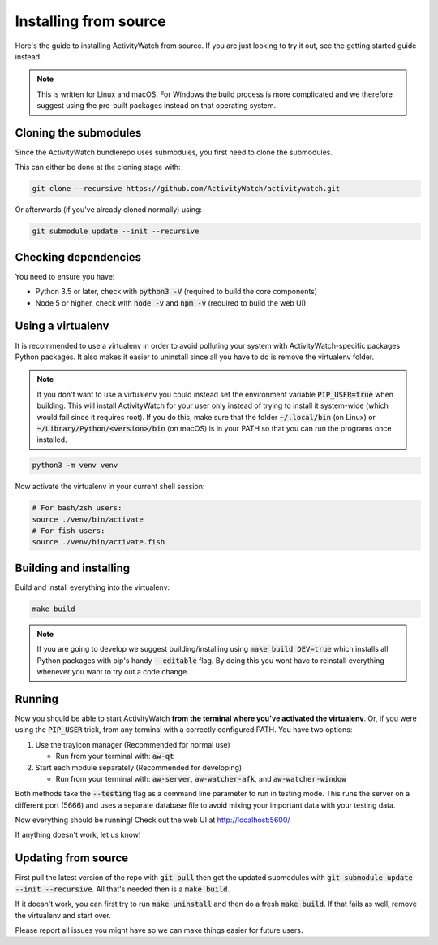 Installing from source
======================

Here's the guide to installing ActivityWatch from source. If you are just looking to try it out, see the getting started guide instead.

.. note::
   This is written for Linux and macOS. For Windows the build process is more complicated and we therefore suggest using the pre-built packages instead on that operating system.

Cloning the submodules
----------------------

Since the ActivityWatch bundlerepo uses submodules, you first need to clone the submodules.

This can either be done at the cloning stage with:

.. code-block:: sh

   git clone --recursive https://github.com/ActivityWatch/activitywatch.git

Or afterwards (if you've already cloned normally) using:

.. code-block:: sh

   git submodule update --init --recursive


Checking dependencies
---------------------

You need to ensure you have:

- Python 3.5 or later, check with :code:`python3 -V` (required to build the core components)
- Node 5 or higher, check with :code:`node -v` and :code:`npm -v` (required to build the web UI)


Using a virtualenv
------------------

It is recommended to use a virtualenv in order to avoid polluting your system with ActivityWatch-specific packages Python packages. It also makes it easier to uninstall since all you have to do is remove the virtualenv folder.

.. note::
   If you don't want to use a virtualenv you could instead set the environment variable :code:`PIP_USER=true` when building. This will install ActivityWatch for your user only instead of trying to install it system-wide (which would fail since it requires root). If you do this, make sure that the folder :code:`~/.local/bin` (on Linux) or :code:`~/Library/Python/<version>/bin` (on macOS) is in your PATH so that you can run the programs once installed.

.. code-block:: sh

    python3 -m venv venv

Now activate the virtualenv in your current shell session:

.. code-block:: sh

    # For bash/zsh users:
    source ./venv/bin/activate
    # For fish users:
    source ./venv/bin/activate.fish


Building and installing
-----------------------

Build and install everything into the virtualenv:

.. code-block:: sh

    make build

.. note::
   If you are going to develop we suggest building/installing using :code:`make build DEV=true` which installs all Python packages with pip's handy :code:`--editable` flag. By doing this you wont have to reinstall everything whenever you want to try out a code change.

Running
-------

Now you should be able to start ActivityWatch **from the terminal where you've activated the virtualenv**. Or, if you were using the :code:`PIP_USER` trick, from any terminal with a correctly configured PATH.
You have two options:

1. Use the trayicon manager (Recommended for normal use)

   - Run from your terminal with: :code:`aw-qt`

2. Start each module separately (Recommended for developing)

   - Run from your terminal with: :code:`aw-server`, :code:`aw-watcher-afk`, and :code:`aw-watcher-window`

Both methods take the :code:`--testing` flag as a command line parameter to run in testing mode. This runs the server on a different port (5666) and uses a separate database file to avoid mixing your important data with your testing data.

Now everything should be running!
Check out the web UI at http://localhost:5600/

If anything doesn't work, let us know!


Updating from source
--------------------

First pull the latest version of the repo with :code:`git pull` then get the updated submodules with :code:`git submodule update --init --recursive`. All that's needed then is a :code:`make build`.

If it doesn't work, you can first try to run :code:`make uninstall` and then do a fresh :code:`make build`. If that fails as well, remove the virtualenv and start over.

Please report all issues you might have so we can make things easier for future users.

